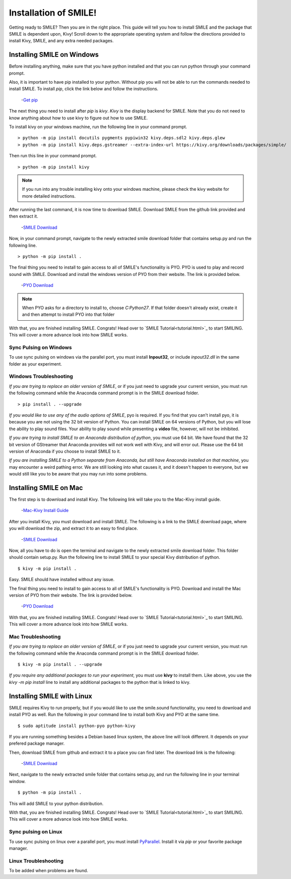 ============================
Installation of SMILE!
============================

Getting ready to SMILE? Then you are in the right place. This guide will tell
you how to install SMILE and the package that SMILE is dependent upon, Kivy!
Scroll down to the appropriate operating system and follow the directions
provided to install Kivy, SMILE, and any extra needed packages.

Installing SMILE on Windows
===========================

Before installing anything, make sure that you have python installed and that
you can run python through your command prompt.

Also, it is important to have pip installed to your python. Without pip
you will not be able to run the commands needed to install SMILE. To install
*pip*, click the link below and follow the instructions.

    -`Get pip <https://pip.pypa.io/en/stable/installing/>`_


The next thing you need to install after *pip* is *kivy*. *Kivy* is the display
backend for SMILE. Note that you do not need to know anything about how to use
kivy to figure out how to use SMILE.

To install kivy on your windows machine, run the following line in your command
prompt.

::

    > python -m pip install docutils pygments pypiwin32 kivy.deps.sdl2 kivy.deps.glew
    > python -m pip install kivy.deps.gstreamer --extra-index-url https://kivy.org/downloads/packages/simple/

Then run this line in your command prompt.

::

    > python -m pip install kivy

.. note::

    If you run into any trouble installing kivy onto your windows machine, please check the kivy website for more detailed instructions.


After running the last command, it is now time to download SMILE. Download
SMILE from the github link provided and then extract it.

    -`SMILE Download <https://github.com/compmem/smile/tree/master>`_

Now, in your command prompt, navigate to the newly extracted smile download
folder that contains setup.py and run the following line.

::

    > python -m pip install .

The final thing you need to install to gain access to all of SMILE's
functionality is PYO. PYO is used to play and record sound with SMILE. Download
and install the windows version of PYO from their website. The link is provided
below.

    -`PYO Download <http://ajaxsoundstudio.com/software/pyo/>`_

.. note::

    When PYO asks for a directory to install to, choose `C:\Python27`. If that folder doesn't already exist, create it and then attempt to install PYO into that folder

With that, you are finished installing SMILE. Congrats! Head over to
`SMILE Tutorial<tutorial.html>`_ to start SMILING. This will cover a more
advance look into how SMILE works.

Sync Pulsing on Windows
-----------------------

To use sync pulsing on windows via the parallel port, you must install
**Inpout32**, or include *inpout32.dll* in the same folder as your experiment.

Windows Troubleshooting
-----------------------

*If you are trying to replace an older version of SMILE*, or if you just need
to upgrade your current version, you must run the following command while the
Anaconda command prompt is in the SMILE download folder.

::

    > pip install . --upgrade

*If you would like to use any of the audio options of SMILE*, pyo is required. If
you find that you can't install pyo, it is because you are not using the 32 bit
version of Python. You can install SMILE on 64 versions of Python, but you will
lose the ability to play sound files. Your ability to play sound while
presenting a **video** file, however, will not be inhibited.

*If you are trying to install SMILE to an Anaconda distribution of python*, you
must use 64 bit. We have found that the 32 bit version of GStreamer that
Anaconda provides will not work well with Kivy, and will error out. Please use
the 64 bit version of Anaconda if you choose to install SMILE to it.

*If you are installing SMILE to a Python separate from Anaconda, but still have*
*Anaconda installed on that machine*, you may encounter a weird pathing error.
We are still looking into what causes it, and it doesn't happen to everyone, but
we would still like you to be aware that you may run into some problems.

Installing SMILE on Mac
=======================

The first step is to download and install Kivy. The following link will take you
to the Mac-Kivy install guide.

    -`Mac-Kivy Install Guide <http://kivy.org/docs/installation/installation-macosx.html>`_

After you install Kivy, you must download and install SMILE. The following is a
link to the SMILE download page, where you will download the zip, and extract
it to an easy to find place.

    -`SMILE Download <https://github.com/compmem/smile/tree/master>`_

Now, all you have to do is open the terminal and navigate to the
newly extracted smile download folder. This folder should contain setup.py. Run
the following line to install SMILE to your special Kivy distribution of python.

::

    $ kivy -m pip install .

Easy. SMILE should have installed without any issue.

The final thing you need to install to gain access to all of SMILE's
functionality is PYO. Download and install the Mac version of PYO from their
website. The link is provided below.

    -`PYO Download <http://ajaxsoundstudio.com/software/pyo/>`_

With that, you are finished installing SMILE. Congrats! Head over to
`SMILE Tutorial<tutorial.html>`_ to start SMILING. This will cover a more
advance look into how SMILE works.

Mac Troubleshooting
-------------------

*If you are trying to replace an older version of SMILE*, or if you just need
to upgrade your current version, you must run the following command while the
Anaconda command prompt is in the SMILE download folder.

::

    $ kivy -m pip install . --upgrade

*If you require any additional packages to run your experiment*, you must use
**kivy** to install them. Like above, you use the *kivy -m pip install* line to
install any additional packages to the python that is linked to kivy.

Installing SMILE with Linux
===========================

SMILE requires Kivy to run properly, but if you would like to use the
smile.sound functionality, you need to download and install PYO as well. Run
the following in your command line to install both Kivy and PYO at the same
time.

::

    $ sudo aptitude install python-pyo python-kivy

If you are running something besides a Debian based linux system, the above line
will look different. It depends on your prefered package manager.

Then, download SMILE from github and extract it to a place you can find later.
The download link is the following:

    -`SMILE Download <https://github.com/compmem/smile/tree/kivy>`_

Next, navigate to the newly extracted smile folder that contains setup.py, and
run the following line in your terminal window.

::

    $ python -m pip install .

This will add SMILE to your python distribution.

With that, you are finished installing SMILE. Congrats! Head over to
`SMILE Tutorial<tutorial.html>`_ to start SMILING. This will cover a more
advance look into how SMILE works.

Sync pulsing on Linux
---------------------

To use sync pulsing on linux over a parallel port, you must install
`PyParallel <https://github.com/pyparallel/pyparallel/>`_. Install it via *pip*
or your favorite package manager.

Linux Troubleshooting
---------------------

To be added when problems are found.
